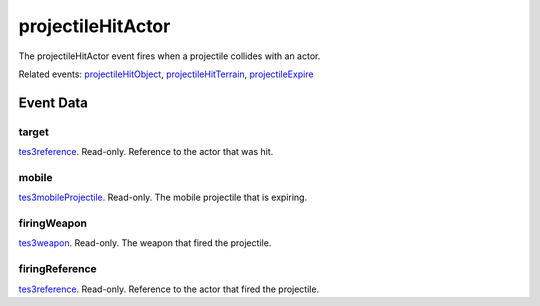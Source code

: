 projectileHitActor
====================================================================================================

The projectileHitActor event fires when a projectile collides with an actor.

Related events: `projectileHitObject`_, `projectileHitTerrain`_, `projectileExpire`_

Event Data
----------------------------------------------------------------------------------------------------

target
~~~~~~~~~~~~~~~~~~~~~~~~~~~~~~~~~~~~~~~~~~~~~~~~~~~~~~~~~~~~~~~~~~~~~~~~~~~~~~~~~~~~~~~~~~~~~~~~~~~~

`tes3reference`_. Read-only. Reference to the actor that was hit.

mobile
~~~~~~~~~~~~~~~~~~~~~~~~~~~~~~~~~~~~~~~~~~~~~~~~~~~~~~~~~~~~~~~~~~~~~~~~~~~~~~~~~~~~~~~~~~~~~~~~~~~~

`tes3mobileProjectile`_. Read-only. The mobile projectile that is expiring.

firingWeapon
~~~~~~~~~~~~~~~~~~~~~~~~~~~~~~~~~~~~~~~~~~~~~~~~~~~~~~~~~~~~~~~~~~~~~~~~~~~~~~~~~~~~~~~~~~~~~~~~~~~~

`tes3weapon`_. Read-only. The weapon that fired the projectile.

firingReference
~~~~~~~~~~~~~~~~~~~~~~~~~~~~~~~~~~~~~~~~~~~~~~~~~~~~~~~~~~~~~~~~~~~~~~~~~~~~~~~~~~~~~~~~~~~~~~~~~~~~

`tes3reference`_. Read-only. Reference to the actor that fired the projectile.

.. _`projectileExpire`: ../../lua/event/projectileExpire.html
.. _`projectileHitObject`: ../../lua/event/projectileHitObject.html
.. _`projectileHitTerrain`: ../../lua/event/projectileHitTerrain.html
.. _`tes3mobileProjectile`: ../../lua/type/tes3mobileProjectile.html
.. _`tes3reference`: ../../lua/type/tes3reference.html
.. _`tes3weapon`: ../../lua/type/tes3weapon.html
